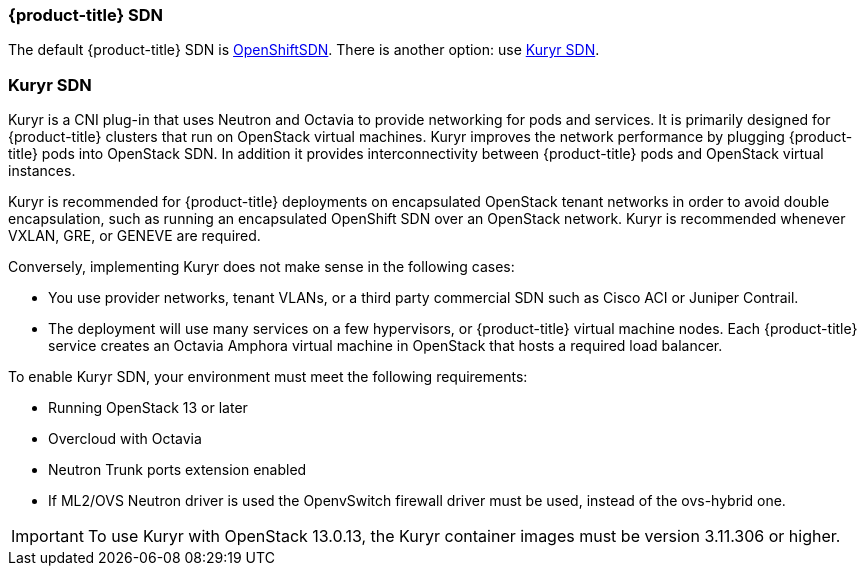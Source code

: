[[osp-sdns]]
=== {product-title} SDN

The default {product-title} SDN is
xref:../architecture/networking/sdn.adoc#architecture-additional-concepts-sdn[OpenShiftSDN].
There is another option: use xref:../install_config/configuring_kuryrsdn.adoc#kuryr-sdn-and-openshift[Kuryr SDN].


[[kuryr-sdn]]
=== Kuryr SDN

Kuryr is a CNI plug-in that uses Neutron and Octavia to provide networking for pods
and services. It is primarily designed for {product-title} clusters that run on
OpenStack virtual machines. Kuryr improves the network performance by plugging
{product-title} pods into OpenStack SDN. In addition it provides
interconnectivity between {product-title} pods and OpenStack virtual instances.

Kuryr is recommended for {product-title} deployments on encapsulated OpenStack
tenant networks in order to avoid double encapsulation, such as running an
encapsulated OpenShift SDN over an OpenStack network. Kuryr is recommended
whenever VXLAN, GRE, or GENEVE are required.

Conversely, implementing Kuryr does not make sense in the following cases:

* You use provider networks, tenant VLANs, or a third party commercial SDN such as
Cisco ACI or Juniper Contrail.
* The deployment will use many services on a few hypervisors,
or {product-title} virtual machine nodes. Each {product-title} service
creates an Octavia Amphora virtual machine in OpenStack that hosts a
required load balancer.

To enable Kuryr SDN, your environment must meet the following requirements:

* Running OpenStack 13 or later
* Overcloud with Octavia
* Neutron Trunk ports extension enabled
* If ML2/OVS Neutron driver is used the OpenvSwitch firewall driver must be
used, instead of the ovs-hybrid one.

[IMPORTANT]
====
To use Kuryr with OpenStack 13.0.13, the Kuryr container images must
be version 3.11.306 or higher.
====
